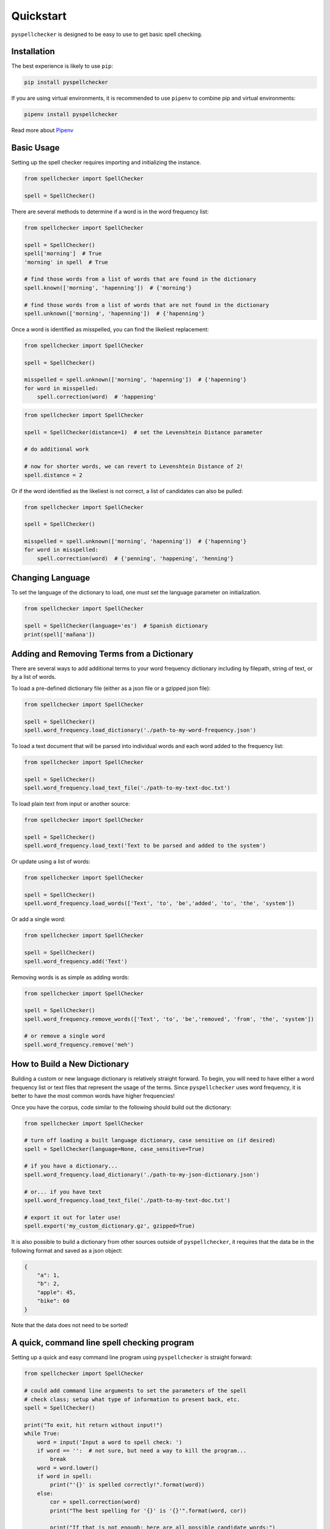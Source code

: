 .. _quickstart:

Quickstart
===============================================================================

``pyspellchecker`` is designed to be easy to use to get basic spell checking.

Installation
+++++++++++++++++++++++++++++++++++++++++++++++++++++++++++++++++++++++++++++++

The best experience is likely to use ``pip``:

.. code:: bash

    pip install pyspellchecker

If you are using virtual environments, it is recommended to use ``pipenv`` to
combine pip and virtual environments:

.. code:: bash

    pipenv install pyspellchecker

Read more about `Pipenv <https://github.com/pypa/pipenv>`__


Basic Usage
+++++++++++++++++++++++++++++++++++++++++++++++++++++++++++++++++++++++++++++++

Setting up the spell checker requires importing and initializing the instance.

.. code:: python

    from spellchecker import SpellChecker

    spell = SpellChecker()


There are several methods to determine if a word is in the word frequency list:

.. code:: python

    from spellchecker import SpellChecker

    spell = SpellChecker()
    spell['morning']  # True
    'morning' in spell  # True

    # find those words from a list of words that are found in the dictionary
    spell.known(['morning', 'hapenning'])  # {'morning'}

    # find those words from a list of words that are not found in the dictionary
    spell.unknown(['morning', 'hapenning'])  # {'hapenning'}


Once a word is identified as misspelled, you can find the likeliest replacement:

.. code:: python

    from spellchecker import SpellChecker

    spell = SpellChecker()

    misspelled = spell.unknown(['morning', 'hapenning'])  # {'hapenning'}
    for word in misspelled:
        spell.correction(word)  # 'happening'


.. code:: python

    from spellchecker import SpellChecker

    spell = SpellChecker(distance=1)  # set the Levenshtein Distance parameter

    # do additional work

    # now for shorter words, we can revert to Levenshtein Distance of 2!
    spell.distance = 2


Or if the word identified as the likeliest is not correct, a list of candidates
can also be pulled:

.. code:: python

    from spellchecker import SpellChecker

    spell = SpellChecker()

    misspelled = spell.unknown(['morning', 'hapenning'])  # {'hapenning'}
    for word in misspelled:
        spell.correction(word)  # {'penning', 'happening', 'henning'}


Changing Language
+++++++++++++++++++++++++++++++++++++++++++++++++++++++++++++++++++++++++++++++

To set the language of the dictionary to load, one must set the language
parameter on initialization.

.. code:: python

    from spellchecker import SpellChecker

    spell = SpellChecker(language='es')  # Spanish dictionary
    print(spell['mañana'])


Adding and Removing Terms from a Dictionary
+++++++++++++++++++++++++++++++++++++++++++++++++++++++++++++++++++++++++++++++

There are several ways to add additional terms to your word frequency dictionary
including by filepath, string of text, or by a list of words.


To load a pre-defined dictionary file (either as a json file or a gzipped json
file):

.. code:: python

    from spellchecker import SpellChecker

    spell = SpellChecker()
    spell.word_frequency.load_dictionary('./path-to-my-word-frequency.json')


To load a text document that will be parsed into individual words and each word
added to the frequency list:

.. code:: python

    from spellchecker import SpellChecker

    spell = SpellChecker()
    spell.word_frequency.load_text_file('./path-to-my-text-doc.txt')


To load plain text from input or another source:

.. code:: python

    from spellchecker import SpellChecker

    spell = SpellChecker()
    spell.word_frequency.load_text('Text to be parsed and added to the system')


Or update using a list of words:

.. code:: python

    from spellchecker import SpellChecker

    spell = SpellChecker()
    spell.word_frequency.load_words(['Text', 'to', 'be','added', 'to', 'the', 'system'])


Or add a single word:

.. code:: python

    from spellchecker import SpellChecker

    spell = SpellChecker()
    spell.word_frequency.add('Text')


Removing words is as simple as adding words:

.. code:: python

    from spellchecker import SpellChecker

    spell = SpellChecker()
    spell.word_frequency.remove_words(['Text', 'to', 'be','removed', 'from', 'the', 'system'])

    # or remove a single word
    spell.word_frequency.remove('meh')


How to Build a New Dictionary
+++++++++++++++++++++++++++++++++++++++++++++++++++++++++++++++++++++++++++++++

Building a custom or new language dictionary is relatively straight forward. To
begin, you will need to have either a word frequency list or text files that
represent the usage of the terms. Since ``pyspellchecker`` uses word frequency, it
is better to have the most common words have higher frequencies!

Once you have the corpus, code similar to the following should build out the
dictionary:

.. code:: python

    from spellchecker import SpellChecker

    # turn off loading a built language dictionary, case sensitive on (if desired)
    spell = SpellChecker(language=None, case_sensitive=True)

    # if you have a dictionary...
    spell.word_frequency.load_dictionary('./path-to-my-json-dictionary.json')

    # or... if you have text
    spell.word_frequency.load_text_file('./path-to-my-text-doc.txt')

    # export it out for later use!
    spell.export('my_custom_dictionary.gz', gzipped=True)

It is also possible to build a dictionary from other sources outside of
``pyspellchecker``, it requires that the data be in the following format and
saved as a json object:

.. code:: python

    {
        "a": 1,
        "b": 2,
        "apple": 45,
        "bike": 60
    }

Note that the data does not need to be sorted!


A quick, command line spell checking program
+++++++++++++++++++++++++++++++++++++++++++++++++++++++++++++++++++++++++++++++

Setting up a quick and easy command line program using ``pyspellchecker`` is
straight forward:

.. code:: python

    from spellchecker import SpellChecker

    # could add command line arguments to set the parameters of the spell
    # check class; setup what type of information to present back, etc.
    spell = SpellChecker()

    print("To exit, hit return without input!")
    while True:
        word = input('Input a word to spell check: ')
        if word == '':  # not sure, but need a way to kill the program...
            break
        word = word.lower()
        if word in spell:
            print("'{}' is spelled correctly!".format(word))
        else:
            cor = spell.correction(word)
            print("The best spelling for '{}' is '{}'".format(word, cor))

            print("If that is not enough; here are all possible candidate words:")
            print(spell.candidates(word))



Using with PyInstaller
+++++++++++++++++++++++++++++++++++++++++++++++++++++++++++++++++++++++++++++++

It is possible to use ``pyspellchecker`` with tools such as PyInstaller to add
spell-checking to your executable program. To do so, you will need to add the
required dictionaries to the executable.

You will need to add the files to a folder in your executable called **spellchecker/resources/**
to match the location that ``pyspellchecker`` checks for the supported dictionaries.

.. code:: bash
    pyinstaller --add-binary="spellchecker/resources/en.json.gz:spellchecker/resources" my_prog.py
